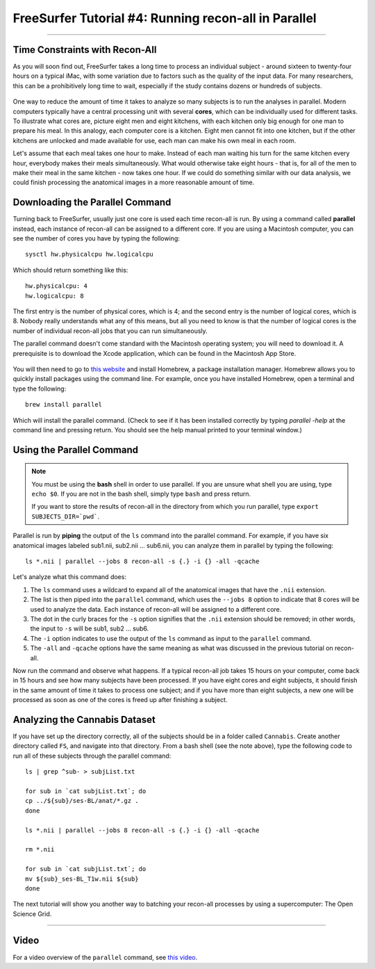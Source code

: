 .. _FS_04_ReconAllParallel:

=====================
FreeSurfer Tutorial #4: Running recon-all in Parallel
=====================

-----------

Time Constraints with Recon-All
*************

As you will soon find out, FreeSurfer takes a long time to process an individual subject - around sixteen to twenty-four hours on a typical iMac, with some variation due to factors such as the quality of the input data. For many researchers, this can be a prohibitively long time to wait, especially if the study contains dozens or hundreds of subjects.

.. figure:: 04_Recon_all_Length.png

One way to reduce the amount of time it takes to analyze so many subjects is to run the analyses in parallel. Modern computers typically have a central processing unit with several **cores**, which can be individually used for different tasks. To illustrate what cores are, picture eight men and eight kitchens, with each kitchen only big enough for one man to prepare his meal. In this analogy, each computer core is a kitchen. Eight men cannot fit into one kitchen, but if the other kitchens are unlocked and made available for use, each man can make his own meal in each room.

Let's assume that each meal takes one hour to make. Instead of each man waiting his turn for the same kitchen every hour, everybody makes their meals simultaneously. What would otherwise take eight hours - that is, for all of the men to make their meal in the same kitchen - now takes one hour. If we could do something similar with our data analysis, we could finish processing the anatomical images in a more reasonable amount of time.


Downloading the Parallel Command
***********

Turning back to FreeSurfer, usually just one core is used each time recon-all is run. By using a command called **parallel** instead, each instance of recon-all can be assigned to a different core. If you are using a Macintosh computer, you can see the number of cores you have by typing the following:

::

  sysctl hw.physicalcpu hw.logicalcpu
  
Which should return something like this:

::

  hw.physicalcpu: 4
  hw.logicalcpu: 8
  
The first entry is the number of physical cores, which is 4; and the second entry is the number of logical cores, which is 8. Nobody really understands what any of this means, but all you need to know is that the number of logical cores is the number of individual recon-all jobs that you can run simultaneously.

The parallel command doesn't come standard with the Macintosh operating system; you will need to download it. A prerequisite is to download the Xcode application, which can be found in the Macintosh App Store.

.. figure:: 04_AppStore.png

You will then need to go to `this website <https://brew.sh/>`__ and install Homebrew, a package installation manager. Homebrew allows you to quickly install packages using the command line. For example, once you have installed Homebrew, open a terminal and type the following:

::

  brew install parallel
  
  
Which will install the parallel command. (Check to see if it has been installed correctly by typing `parallel -help` at the command line and pressing return. You should see the help manual printed to your terminal window.)


Using the Parallel Command
**********

.. note::

  You must be using the **bash** shell in order to use parallel. If you are unsure what shell you are using, type ``echo $0``. If you are not in the bash shell, simply type ``bash`` and press return.
  
  If you want to store the results of recon-all in the directory from which you run parallel, type ``export SUBJECTS_DIR=`pwd```.
  
  
Parallel is run by **piping** the output of the ``ls`` command into the parallel command. For example, if you have six anatomical images labeled sub1.nii, sub2.nii ... sub6.nii, you can analyze them in parallel by typing the following:

::

  ls *.nii | parallel --jobs 8 recon-all -s {.} -i {} -all -qcache
  
Let's analyze what this command does:

1. The ``ls`` command uses a wildcard to expand all of the anatomical images that have the ``.nii`` extension. 

2. The list is then piped into the ``parallel`` command, which uses the ``--jobs 8`` option to indicate that 8 cores will be used to analyze the data. Each instance of recon-all will be assigned to a different core.

3. The dot in the curly braces for the ``-s`` option signifies that the ``.nii`` extension should be removed; in other words, the input to ``-s`` will be sub1, sub2 ... sub6.

4. The ``-i`` option indicates to use the output of the ``ls`` command as input to the ``parallel`` command.

5. The ``-all`` and ``-qcache`` options have the same meaning as what was discussed in the previous tutorial on recon-all.

Now run the command and observe what happens. If a typical recon-all job takes 15 hours on your computer, come back in 15 hours and see how many subjects have been processed. If you have eight cores and eight subjects, it should finish in the same amount of time it takes to process one subject; and if you have more than eight subjects, a new one will be processed as soon as one of the cores is freed up after finishing a subject.


Analyzing the Cannabis Dataset
**********

If you have set up the directory correctly, all of the subjects should be in a folder called ``Cannabis``. Create another directory called ``FS``, and navigate into that directory. From a bash shell (see the note above), type the following code to run all of these subjects through the parallel command:

::

  ls | grep ^sub- > subjList.txt

  for sub in `cat subjList.txt`; do
  cp ../${sub}/ses-BL/anat/*.gz .
  done
  
  ls *.nii | parallel --jobs 8 recon-all -s {.} -i {} -all -qcache
  
  rm *.nii
  
  for sub in `cat subjList.txt`; do
  mv ${sub}_ses-BL_T1w.nii ${sub}
  done
  

The next tutorial will show you another way to batching your recon-all processes by using a supercomputer: The Open Science Grid.

--------------

Video
*********

For a video overview of the ``parallel`` command, see `this video <https://www.youtube.com/watch?v=XHN2tm3tNaw&list=PLIQIswOrUH6_DWy5mJlSfj6AWY0y9iUce&index=5&t=0s>`__.
